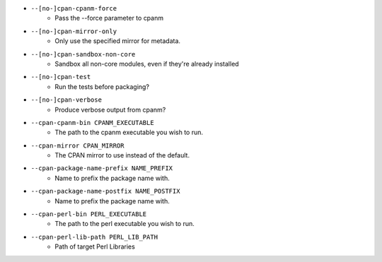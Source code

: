 * ``--[no-]cpan-cpanm-force``
    - Pass the --force parameter to cpanm
* ``--[no-]cpan-mirror-only``
    - Only use the specified mirror for metadata.
* ``--[no-]cpan-sandbox-non-core``
    - Sandbox all non-core modules, even if they're already installed
* ``--[no-]cpan-test``
    - Run the tests before packaging?
* ``--[no-]cpan-verbose``
    - Produce verbose output from cpanm?
* ``--cpan-cpanm-bin CPANM_EXECUTABLE``
    - The path to the cpanm executable you wish to run.
* ``--cpan-mirror CPAN_MIRROR``
    - The CPAN mirror to use instead of the default.
* ``--cpan-package-name-prefix NAME_PREFIX``
    - Name to prefix the package name with.
* ``--cpan-package-name-postfix NAME_POSTFIX``
    - Name to prefix the package name with.
* ``--cpan-perl-bin PERL_EXECUTABLE``
    - The path to the perl executable you wish to run.
* ``--cpan-perl-lib-path PERL_LIB_PATH``
    - Path of target Perl Libraries

